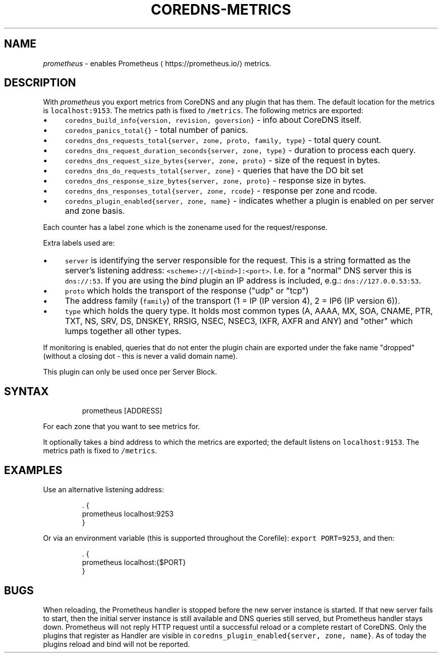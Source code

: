 .\" Generated by Mmark Markdown Processer - mmark.miek.nl
.TH "COREDNS-METRICS" 7 "February 2021" "CoreDNS" "CoreDNS Plugins"

.SH "NAME"
.PP
\fIprometheus\fP - enables Prometheus
\[la]https://prometheus.io/\[ra] metrics.

.SH "DESCRIPTION"
.PP
With \fIprometheus\fP you export metrics from CoreDNS and any plugin that has them.
The default location for the metrics is \fB\fClocalhost:9153\fR. The metrics path is fixed to \fB\fC/metrics\fR.
The following metrics are exported:

.IP \(bu 4
\fB\fCcoredns_build_info{version, revision, goversion}\fR - info about CoreDNS itself.
.IP \(bu 4
\fB\fCcoredns_panics_total{}\fR - total number of panics.
.IP \(bu 4
\fB\fCcoredns_dns_requests_total{server, zone, proto, family, type}\fR - total query count.
.IP \(bu 4
\fB\fCcoredns_dns_request_duration_seconds{server, zone, type}\fR - duration to process each query.
.IP \(bu 4
\fB\fCcoredns_dns_request_size_bytes{server, zone, proto}\fR - size of the request in bytes.
.IP \(bu 4
\fB\fCcoredns_dns_do_requests_total{server, zone}\fR -  queries that have the DO bit set
.IP \(bu 4
\fB\fCcoredns_dns_response_size_bytes{server, zone, proto}\fR - response size in bytes.
.IP \(bu 4
\fB\fCcoredns_dns_responses_total{server, zone, rcode}\fR - response per zone and rcode.
.IP \(bu 4
\fB\fCcoredns_plugin_enabled{server, zone, name}\fR - indicates whether a plugin is enabled on per server and zone basis.


.PP
Each counter has a label \fB\fCzone\fR which is the zonename used for the request/response.

.PP
Extra labels used are:

.IP \(bu 4
\fB\fCserver\fR is identifying the server responsible for the request. This is a string formatted
as the server's listening address: \fB\fC<scheme>://[<bind>]:<port>\fR. I.e. for a "normal" DNS server
this is \fB\fCdns://:53\fR. If you are using the \fIbind\fP plugin an IP address is included, e.g.: \fB\fCdns://127.0.0.53:53\fR.
.IP \(bu 4
\fB\fCproto\fR which holds the transport of the response ("udp" or "tcp")
.IP \(bu 4
The address family (\fB\fCfamily\fR) of the transport (1 = IP (IP version 4), 2 = IP6 (IP version 6)).
.IP \(bu 4
\fB\fCtype\fR which holds the query type. It holds most common types (A, AAAA, MX, SOA, CNAME, PTR, TXT,
NS, SRV, DS, DNSKEY, RRSIG, NSEC, NSEC3, IXFR, AXFR and ANY) and "other" which lumps together all
other types.


.PP
If monitoring is enabled, queries that do not enter the plugin chain are exported under the fake
name "dropped" (without a closing dot - this is never a valid domain name).

.PP
This plugin can only be used once per Server Block.

.SH "SYNTAX"
.PP
.RS

.nf
prometheus [ADDRESS]

.fi
.RE

.PP
For each zone that you want to see metrics for.

.PP
It optionally takes a bind address to which the metrics are exported; the default
listens on \fB\fClocalhost:9153\fR. The metrics path is fixed to \fB\fC/metrics\fR.

.SH "EXAMPLES"
.PP
Use an alternative listening address:

.PP
.RS

.nf
\&. {
    prometheus localhost:9253
}

.fi
.RE

.PP
Or via an environment variable (this is supported throughout the Corefile): \fB\fCexport PORT=9253\fR, and
then:

.PP
.RS

.nf
\&. {
    prometheus localhost:{$PORT}
}

.fi
.RE

.SH "BUGS"
.PP
When reloading, the Prometheus handler is stopped before the new server instance is started.
If that new server fails to start, then the initial server instance is still available and DNS queries still served,
but Prometheus handler stays down.
Prometheus will not reply HTTP request until a successful reload or a complete restart of CoreDNS.
Only the plugins that register as Handler are visible in \fB\fCcoredns_plugin_enabled{server, zone, name}\fR. As of today the plugins reload and bind will not be reported.

